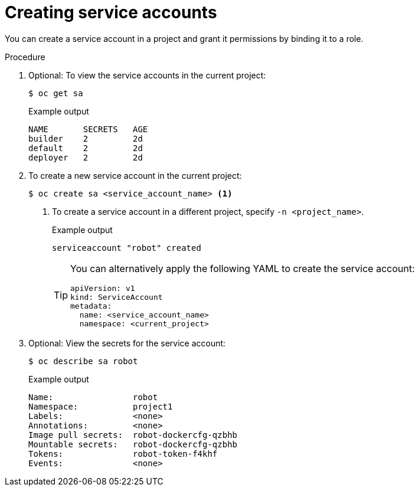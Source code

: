 // Module included in the following assemblies:
//
// * authentication/using-service-accounts.adoc

:_content-type: PROCEDURE
[id="service-accounts-managing_{context}"]
= Creating service accounts

You can create a service account in a project and grant it permissions by
binding it to a role.

.Procedure

. Optional: To view the service accounts in the current project:
+
[source,terminal]
----
$ oc get sa
----
+
.Example output
[source,terminal]
----
NAME       SECRETS   AGE
builder    2         2d
default    2         2d
deployer   2         2d
----

. To create a new service account in the current project:
+
[source,terminal]
----
$ oc create sa <service_account_name> <1>
----
<1> To create a service account in a different project, specify `-n <project_name>`.
+
.Example output
[source,terminal]
----
serviceaccount "robot" created
----
+
[TIP]
====
You can alternatively apply the following YAML to create the service account:

[source,yaml]
----
apiVersion: v1
kind: ServiceAccount
metadata:
  name: <service_account_name>
  namespace: <current_project>
----
====

. Optional: View the secrets for the service account:
+
[source,terminal]
----
$ oc describe sa robot
----
+
.Example output
[source,terminal]
----
Name:                robot
Namespace:           project1
Labels:	             <none>
Annotations:	     <none>
Image pull secrets:  robot-dockercfg-qzbhb
Mountable secrets:   robot-dockercfg-qzbhb
Tokens:              robot-token-f4khf
Events:              <none>
----
